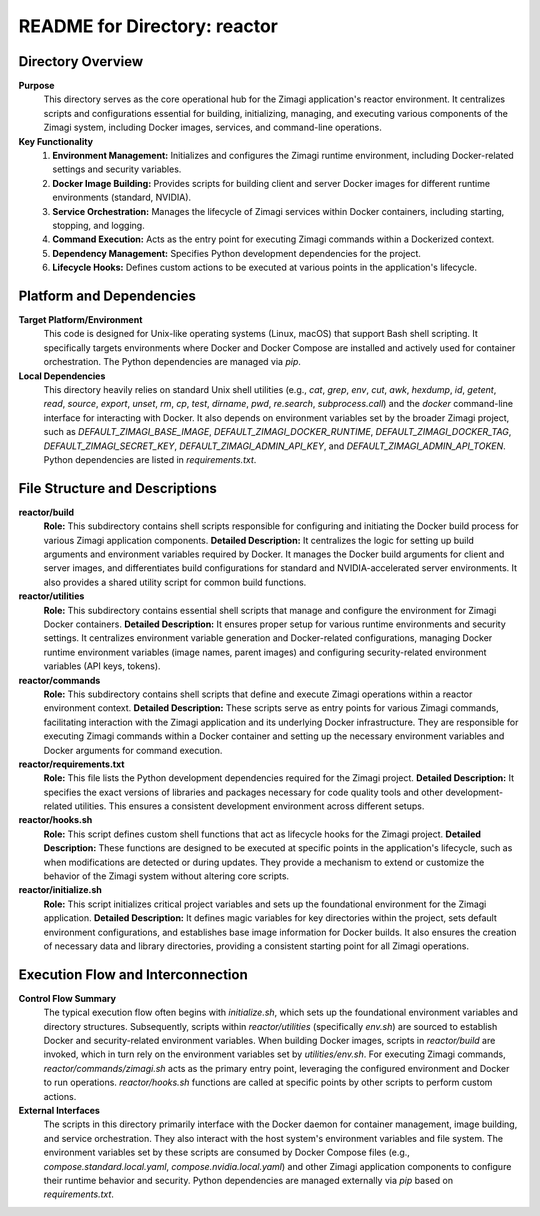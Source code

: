 =====================================================
README for Directory: reactor
=====================================================

Directory Overview
------------------

**Purpose**
   This directory serves as the core operational hub for the Zimagi application's reactor environment. It centralizes scripts and configurations essential for building, initializing, managing, and executing various components of the Zimagi system, including Docker images, services, and command-line operations.

**Key Functionality**
   1.  **Environment Management:** Initializes and configures the Zimagi runtime environment, including Docker-related settings and security variables.
   2.  **Docker Image Building:** Provides scripts for building client and server Docker images for different runtime environments (standard, NVIDIA).
   3.  **Service Orchestration:** Manages the lifecycle of Zimagi services within Docker containers, including starting, stopping, and logging.
   4.  **Command Execution:** Acts as the entry point for executing Zimagi commands within a Dockerized context.
   5.  **Dependency Management:** Specifies Python development dependencies for the project.
   6.  **Lifecycle Hooks:** Defines custom actions to be executed at various points in the application's lifecycle.


Platform and Dependencies
-------------------------

**Target Platform/Environment**
   This code is designed for Unix-like operating systems (Linux, macOS) that support Bash shell scripting. It specifically targets environments where Docker and Docker Compose are installed and actively used for container orchestration. The Python dependencies are managed via `pip`.

**Local Dependencies**
   This directory heavily relies on standard Unix shell utilities (e.g., `cat`, `grep`, `env`, `cut`, `awk`, `hexdump`, `id`, `getent`, `read`, `source`, `export`, `unset`, `rm`, `cp`, `test`, `dirname`, `pwd`, `re.search`, `subprocess.call`) and the `docker` command-line interface for interacting with Docker. It also depends on environment variables set by the broader Zimagi project, such as `DEFAULT_ZIMAGI_BASE_IMAGE`, `DEFAULT_ZIMAGI_DOCKER_RUNTIME`, `DEFAULT_ZIMAGI_DOCKER_TAG`, `DEFAULT_ZIMAGI_SECRET_KEY`, `DEFAULT_ZIMAGI_ADMIN_API_KEY`, and `DEFAULT_ZIMAGI_ADMIN_API_TOKEN`. Python dependencies are listed in `requirements.txt`.


File Structure and Descriptions
-------------------------------

**reactor/build**
     **Role:** This subdirectory contains shell scripts responsible for configuring and initiating the Docker build process for various Zimagi application components.
     **Detailed Description:** It centralizes the logic for setting up build arguments and environment variables required by Docker. It manages the Docker build arguments for client and server images, and differentiates build configurations for standard and NVIDIA-accelerated server environments. It also provides a shared utility script for common build functions.

**reactor/utilities**
     **Role:** This subdirectory contains essential shell scripts that manage and configure the environment for Zimagi Docker containers.
     **Detailed Description:** It ensures proper setup for various runtime environments and security settings. It centralizes environment variable generation and Docker-related configurations, managing Docker runtime environment variables (image names, parent images) and configuring security-related environment variables (API keys, tokens).

**reactor/commands**
     **Role:** This subdirectory contains shell scripts that define and execute Zimagi operations within a reactor environment context.
     **Detailed Description:** These scripts serve as entry points for various Zimagi commands, facilitating interaction with the Zimagi application and its underlying Docker infrastructure. They are responsible for executing Zimagi commands within a Docker container and setting up the necessary environment variables and Docker arguments for command execution.

**reactor/requirements.txt**
     **Role:** This file lists the Python development dependencies required for the Zimagi project.
     **Detailed Description:** It specifies the exact versions of libraries and packages necessary for code quality tools and other development-related utilities. This ensures a consistent development environment across different setups.

**reactor/hooks.sh**
     **Role:** This script defines custom shell functions that act as lifecycle hooks for the Zimagi project.
     **Detailed Description:** These functions are designed to be executed at specific points in the application's lifecycle, such as when modifications are detected or during updates. They provide a mechanism to extend or customize the behavior of the Zimagi system without altering core scripts.

**reactor/initialize.sh**
     **Role:** This script initializes critical project variables and sets up the foundational environment for the Zimagi application.
     **Detailed Description:** It defines magic variables for key directories within the project, sets default environment configurations, and establishes base image information for Docker builds. It also ensures the creation of necessary data and library directories, providing a consistent starting point for all Zimagi operations.


Execution Flow and Interconnection
----------------------------------

**Control Flow Summary**
   The typical execution flow often begins with `initialize.sh`, which sets up the foundational environment variables and directory structures. Subsequently, scripts within `reactor/utilities` (specifically `env.sh`) are sourced to establish Docker and security-related environment variables. When building Docker images, scripts in `reactor/build` are invoked, which in turn rely on the environment variables set by `utilities/env.sh`. For executing Zimagi commands, `reactor/commands/zimagi.sh` acts as the primary entry point, leveraging the configured environment and Docker to run operations. `reactor/hooks.sh` functions are called at specific points by other scripts to perform custom actions.

**External Interfaces**
   The scripts in this directory primarily interface with the Docker daemon for container management, image building, and service orchestration. They also interact with the host system's environment variables and file system. The environment variables set by these scripts are consumed by Docker Compose files (e.g., `compose.standard.local.yaml`, `compose.nvidia.local.yaml`) and other Zimagi application components to configure their runtime behavior and security. Python dependencies are managed externally via `pip` based on `requirements.txt`.
